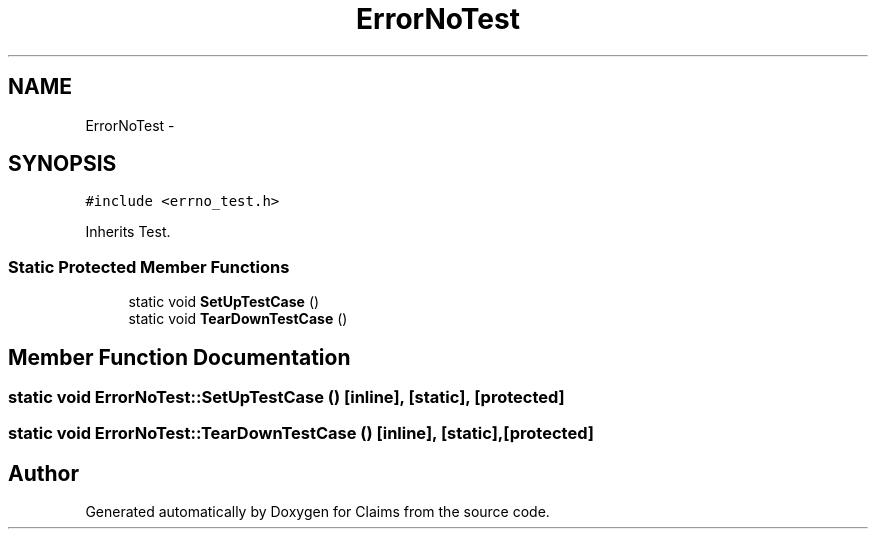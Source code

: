 .TH "ErrorNoTest" 3 "Thu Nov 12 2015" "Claims" \" -*- nroff -*-
.ad l
.nh
.SH NAME
ErrorNoTest \- 
.SH SYNOPSIS
.br
.PP
.PP
\fC#include <errno_test\&.h>\fP
.PP
Inherits Test\&.
.SS "Static Protected Member Functions"

.in +1c
.ti -1c
.RI "static void \fBSetUpTestCase\fP ()"
.br
.ti -1c
.RI "static void \fBTearDownTestCase\fP ()"
.br
.in -1c
.SH "Member Function Documentation"
.PP 
.SS "static void ErrorNoTest::SetUpTestCase ()\fC [inline]\fP, \fC [static]\fP, \fC [protected]\fP"

.SS "static void ErrorNoTest::TearDownTestCase ()\fC [inline]\fP, \fC [static]\fP, \fC [protected]\fP"


.SH "Author"
.PP 
Generated automatically by Doxygen for Claims from the source code\&.
